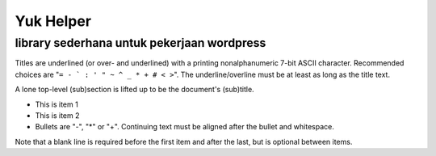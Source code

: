 =====
Yuk Helper
=====
library sederhana untuk pekerjaan wordpress 
--------
Titles are underlined (or over-
and underlined) with a printing
nonalphanumeric 7-bit ASCII
character. Recommended choices
are "``= - ` : ' " ~ ^ _ * + # < >``".
The underline/overline must be at
least as long as the title text.

A lone top-level (sub)section
is lifted up to be the document's
(sub)title.

- This is item 1
- This is item 2

- Bullets are "-", "*" or "+".
  Continuing text must be aligned
  after the bullet and whitespace.

Note that a blank line is required
before the first item and after the
last, but is optional between items.